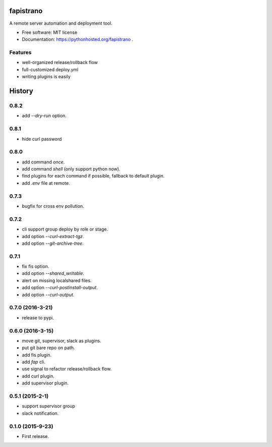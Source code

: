 ===============================
fapistrano
===============================

.. image:: https://img.shields.io/pypi/v/fapistrano.svg
        :target: https://pypi.python.org/pypi/fapistrano

.. image:: https://img.shields.io/travis/liwushuo/fapistrano.svg
        :target: https://travis-ci.org/liwushuo/fapistrano

.. image:: https://readthedocs.org/projects/fapistrano/badge/?version=latest
        :target: https://readthedocs.org/projects/fapistrano/?badge=latest
        :alt: Documentation Status


A remote server automation and deployment tool.

* Free software: MIT license
* Documentation: https://pythonhosted.org/fapistrano .

Features
--------

* well-organized release/rollback flow
* full-customized deploy.yml
* writing plugins is easily


=======
History
=======

0.8.2
------------------

* add `--dry-run` option.

0.8.1
------------------

* hide curl password

0.8.0
------------------

* add command `once`.
* add command `shell` (only support python now).
* find plugins for each command if possible, fallback to default plugin.
* add `.env` file at remote.

0.7.3
------------------

* bugfix for cross env pollution.

0.7.2
------------------

* cli support group deploy by role or stage.
* add option `--curl-extract-tgz`.
* add option `--git-archive-tree`.

0.7.1
------------------

* fix fis option.
* add option `--shared_writable`.
* alert on missing localshared files.
* add option `--curl-postinstall-output`.
* add option `--curl-output`.

0.7.0 (2016-3-21)
------------------

* release to pypi.

0.6.0 (2016-3-15)
------------------

* move git, supervisor, slack as plugins.
* put git bare repo on path.
* add fis plugin.
* add `fap` cli.
* use signal to refactor release/rollback flow.
* add curl plugin.
* add supervisor plugin.

0.5.1 (2015-2-1)
------------------

* support supervisor group
* slack notification.

0.1.0 (2015-9-23)
------------------

* First release.


